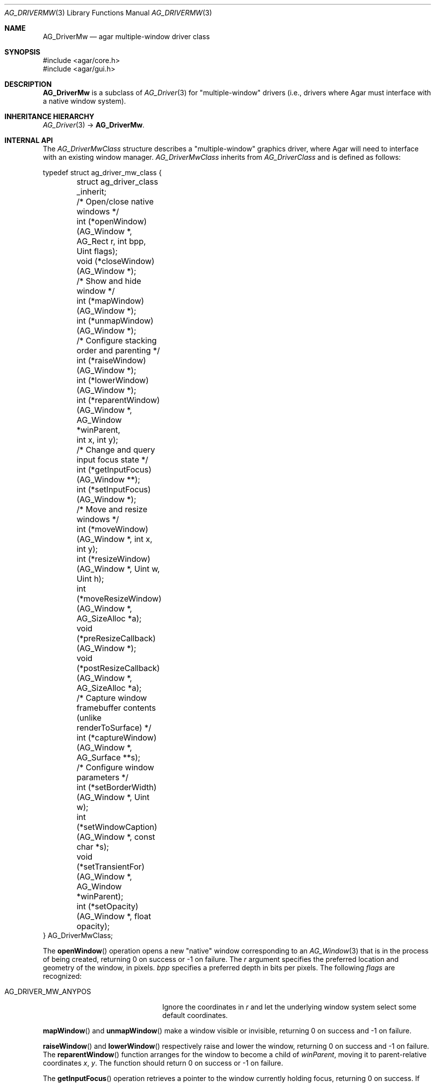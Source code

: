 .\" Copyright (c) 2010 Hypertriton, Inc. <http://hypertriton.com/>
.\" All rights reserved.
.\"
.\" Redistribution and use in source and binary forms, with or without
.\" modification, are permitted provided that the following conditions
.\" are met:
.\" 1. Redistributions of source code must retain the above copyright
.\"    notice, this list of conditions and the following disclaimer.
.\" 2. Redistributions in binary form must reproduce the above copyright
.\"    notice, this list of conditions and the following disclaimer in the
.\"    documentation and/or other materials provided with the distribution.
.\" 
.\" THIS SOFTWARE IS PROVIDED BY THE AUTHOR ``AS IS'' AND ANY EXPRESS OR
.\" IMPLIED WARRANTIES, INCLUDING, BUT NOT LIMITED TO, THE IMPLIED
.\" WARRANTIES OF MERCHANTABILITY AND FITNESS FOR A PARTICULAR PURPOSE
.\" ARE DISCLAIMED. IN NO EVENT SHALL THE AUTHOR BE LIABLE FOR ANY DIRECT,
.\" INDIRECT, INCIDENTAL, SPECIAL, EXEMPLARY, OR CONSEQUENTIAL DAMAGES
.\" (INCLUDING BUT NOT LIMITED TO, PROCUREMENT OF SUBSTITUTE GOODS OR
.\" SERVICES; LOSS OF USE, DATA, OR PROFITS; OR BUSINESS INTERRUPTION)
.\" HOWEVER CAUSED AND ON ANY THEORY OF LIABILITY, WHETHER IN CONTRACT,
.\" STRICT LIABILITY, OR TORT (INCLUDING NEGLIGENCE OR OTHERWISE) ARISING
.\" IN ANY WAY OUT OF THE USE OF THIS SOFTWARE EVEN IF ADVISED OF THE
.\" POSSIBILITY OF SUCH DAMAGE.
.\"
.Dd May 2, 2010
.Dt AG_DRIVERMW 3
.Os
.ds vT Agar API Reference
.ds oS Agar 1.4.1
.Sh NAME
.Nm AG_DriverMw
.Nd agar multiple-window driver class
.Sh SYNOPSIS
.Bd -literal
#include <agar/core.h>
#include <agar/gui.h>
.Ed
.Sh DESCRIPTION
.\" IMAGE(http://libagar.org/widgets/AG_DriverGLX.png, "The Xorg/glx driver")
.Nm
is a subclass of
.Xr AG_Driver 3
for "multiple-window" drivers (i.e., drivers where Agar must interface with
a native window system).
.Sh INHERITANCE HIERARCHY
.Xr AG_Driver 3 ->
.Nm .
.Sh INTERNAL API
The
.Ft AG_DriverMwClass
structure describes a "multiple-window" graphics driver, where Agar will need
to interface with an existing window manager.
.Ft AG_DriverMwClass
inherits from
.Ft AG_DriverClass
and is defined as follows:
.Pp
.Bd -literal
typedef struct ag_driver_mw_class {
	struct ag_driver_class _inherit;

	/* Open/close native windows */
	int  (*openWindow)(AG_Window *, AG_Rect r, int bpp, Uint flags);
	void (*closeWindow)(AG_Window *);

	/* Show and hide window */
	int (*mapWindow)(AG_Window *);
	int (*unmapWindow)(AG_Window *);

	/* Configure stacking order and parenting */
	int (*raiseWindow)(AG_Window *);
	int (*lowerWindow)(AG_Window *);
	int (*reparentWindow)(AG_Window *, AG_Window *winParent,
	                      int x, int y);

	/* Change and query input focus state */
	int (*getInputFocus)(AG_Window **);
	int (*setInputFocus)(AG_Window *);

	/* Move and resize windows */
	int  (*moveWindow)(AG_Window *, int x, int y);
	int  (*resizeWindow)(AG_Window *, Uint w, Uint h);
	int  (*moveResizeWindow)(AG_Window *, AG_SizeAlloc *a);
	void (*preResizeCallback)(AG_Window *);
	void (*postResizeCallback)(AG_Window *, AG_SizeAlloc *a);

	/* Capture window framebuffer contents (unlike renderToSurface) */
	int (*captureWindow)(AG_Window *, AG_Surface **s);
	
	/* Configure window parameters */
	int  (*setBorderWidth)(AG_Window *, Uint w);
	int  (*setWindowCaption)(AG_Window *, const char *s);
	void (*setTransientFor)(AG_Window *, AG_Window *winParent);
	int  (*setOpacity)(AG_Window *, float opacity);
} AG_DriverMwClass;
.Ed
.Pp
The
.Fn openWindow
operation opens a new "native" window corresponding to an
.Xr AG_Window 3
that is in the process of being created, returning 0 on success or -1 on
failure.
The
.Fa r
argument specifies the preferred location and geometry of the window, in
pixels.
.Fa bpp
specifies a preferred depth in bits per pixels.
The following
.Fa flags
are recognized:
.Pp
.Bl -tag -compact -width "AG_DRIVER_MW_ANYPOS "
.It AG_DRIVER_MW_ANYPOS
Ignore the coordinates in
.Fa r
and let the underlying window system select some default coordinates.
.El
.Pp
.Fn mapWindow
and
.Fn unmapWindow
make a window visible or invisible, returning 0 on success and -1 on failure.
.Pp
.Fn raiseWindow
and
.Fn lowerWindow
respectively raise and lower the window, returning 0 on success and -1 on
failure.
The
.Fn reparentWindow
function arranges for the window to become a child of
.Fa winParent ,
moving it to parent-relative coordinates
.Fa x ,
.Fa y .
The function should return 0 on success or -1 on failure.
.Pp
The
.Fn getInputFocus
operation retrieves a pointer to the window currently holding focus,
returning 0 on success.
If the focus is external to the Agar application, it should return -1.
.Fn setInputFocus
gives focus to the specified window, returning 0 on success or -1 on failure.
.Pp
The
.Fn moveWindow ,
.Fn resizeWindow
and
.Fn moveResizeWindow
operations respectively move, resize or move+resize a window to specified
coordinates and geometry, returning 0 on success or -1 on failure.
.Pp
The
.Fn preResizeCallback
operation is invoked prior to a window resize,
and
.Fn postResizeCallback
is invoked following a window resize (the new window geometry is passed
as the
.Fa a
argument).
.Pp
The
.Fn captureWindow
operation captures the window's visual rendering to an
.Xr AG_Surface 3 ,
returning 0 on success or -1 on failure.
.Pp
.Fn setBorderWidth
configures a window border size in pixels, returning 0 on success or -1
if the operation is unsupported or an error occured.
.Pp
.Fn setWindowCaption
sets the associated window caption text, if supported by the window system.
The string passed to the function may contain characters in UTF-8 encoding.
The function should return 0 on success or -1 on failure.
.Pp
.Fn setTransientFor
passes a hint to the window manager that the window should be marked as
"transient" for the specified window
.Fa winParent .
This operation is optional and window manager specific.
.Pp
.Fn setOpacity
passes a window opacity argument (ranging from 0.0 to 1.0) to the
underlying window manager.
.Sh SEE ALSO
.Xr AG_Intro 3 ,
.Xr AG_InitGraphics 3 ,
.Xr AG_Driver 3 ,
.Xr AG_DriverSw 3
.Sh HISTORY
The
.Nm
class first appeared in Agar 1.4.0.
